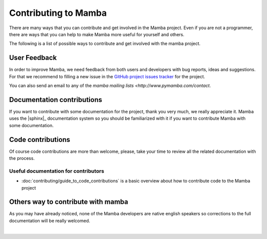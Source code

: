 .. _contributing:

Contributing to Mamba
=====================

There are many ways that you can contribute and get involved in the Mamba project. Even if you are not a programmer, there are ways that you can help to make Mamba more useful for yourself and others.

The following is a list of possible ways to contribute and get involved with the mamba project.

User Feedback
-------------

In order to improve Mamba, we need feedback from both users and developers with bug reports, ideas and suggestions. For that we recommend to filling a new issue in the `GitHub project issues tracker <https://github.com/PyMamba/mamba-framework/issues>`_ for the project.

You can also send an email to any of the `mamba mailing lists <http://www.pymamba.com/contact`.

Documentation contributions
---------------------------

If you want to contribute with some documentation for the project, thank you very much, we really appreciate it. Mamba uses the |sphinx|_ documentation system so you should be familiarized with it if you want to contribute Mamba with some documentation.

Code contributions
------------------

Of course code contributions are more than welcome, please, take your time to review all the related documentation with the process.

Useful documentation for contributors
~~~~~~~~~~~~~~~~~~~~~~~~~~~~~~~~~~~~~

* :doc:`contributing/guide_to_code_contributions` is a basic overview about how to contribute code to the Mamba project

Others way to contribute with mamba
-----------------------------------

As you may have already noticed, none of the Mamba developers are native english speakers so corrections to the full documentation will be really welcomed.

|